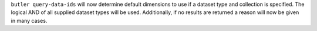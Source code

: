 ``butler query-data-ids`` will now determine default dimensions to use if a dataset type and collection is specified.
The logical AND of all supplied dataset types will be used.
Additionally, if no results are returned a reason will now be given in many cases.
